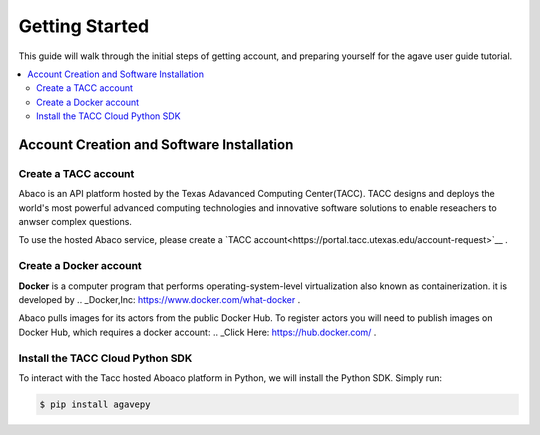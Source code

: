 
.. _getting-started:

===================
Getting Started
===================

This guide will walk through the initial steps of getting account, and preparing yourself for the agave user guide tutorial.

.. contents:: :local:

------------------------------------------
Account Creation and Software Installation
------------------------------------------

Create a TACC account
^^^^^^^^^^^^^^^^^^^^^

Abaco is an API platform hosted by the Texas Adavanced Computing Center(TACC). TACC designs and deploys the world's most powerful advanced computing technologies and innovative software solutions to enable reseachers to anwser complex questions.

To use the hosted Abaco service, please create a `TACC account<https://portal.tacc.utexas.edu/account-request>`__ .

Create a Docker account
^^^^^^^^^^^^^^^^^^^^^^^^

**Docker** is a computer program that performs operating-system-level virtualization also known as containerization. it is developed by .. _Docker,Inc: https://www.docker.com/what-docker .

Abaco pulls images for its actors from the public Docker Hub. To register actors you will need to publish images on Docker Hub, which requires a docker account: .. _Click Here: https://hub.docker.com/ . 

Install the TACC Cloud Python SDK
^^^^^^^^^^^^^^^^^^^^^^^^^^^^^^^^^^

To interact with the Tacc hosted Aboaco platform in Python, we will install the Python SDK. Simply run:

.. code-block:: bash

  $ pip install agavepy
  





